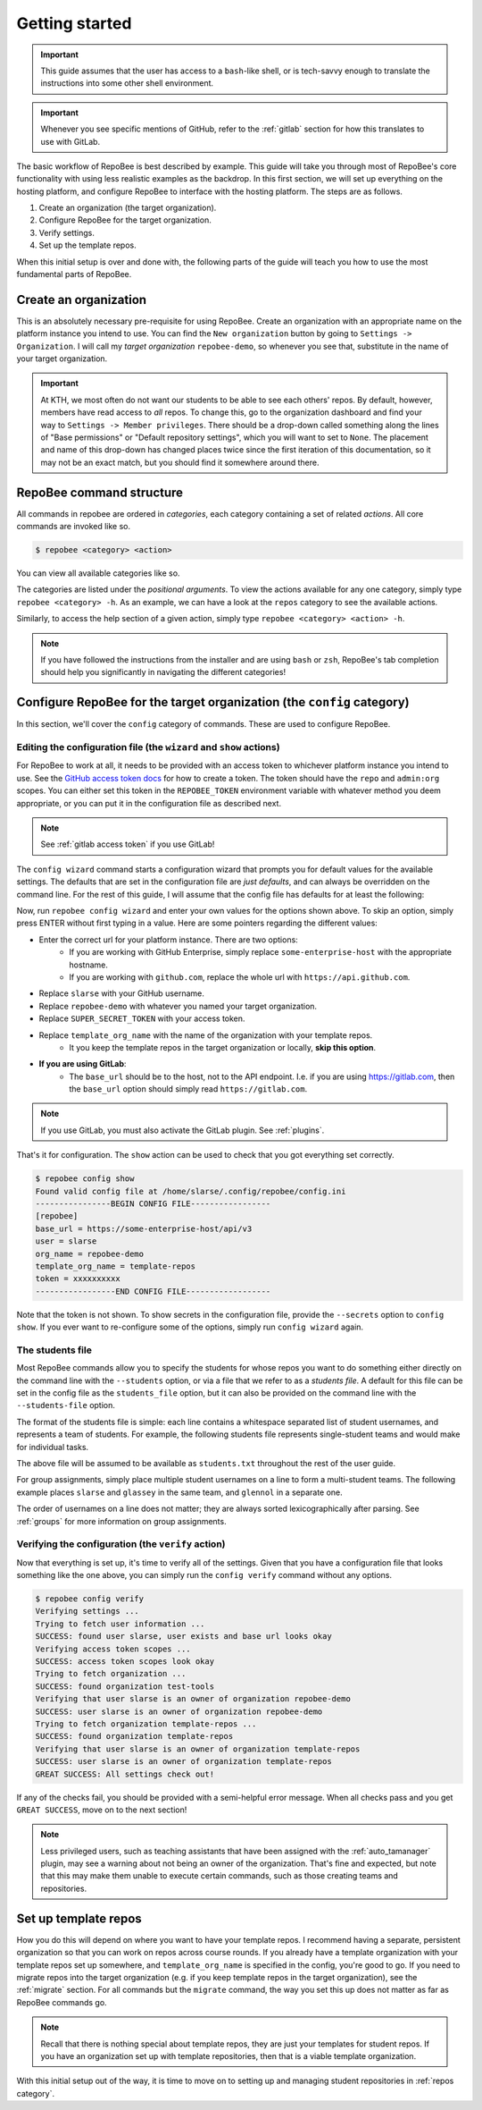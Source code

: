 .. _getting_started:

Getting started
***************

.. important::

    This guide assumes that the user has access to a ``bash``-like shell, or is
    tech-savvy enough to translate the instructions into some other shell
    environment.

.. important::

   Whenever you see specific mentions of GitHub, refer to the :ref:`gitlab`
   section for how this translates to use with GitLab.

The basic workflow of RepoBee is best described by example. This guide will
take you through most of RepoBee's core functionality with using less realistic
examples as the backdrop. In this first section, we will set up everything on
the hosting platform, and configure RepoBee to interface with the hosting
platform. The steps are as follows.

1. Create an organization (the target organization).
2. Configure RepoBee for the target organization.
3. Verify settings.
4. Set up the template repos.

When this initial setup is over and done with, the following parts of the guide
will teach you how to use the most fundamental parts of RepoBee.

Create an organization
======================

This is an absolutely necessary pre-requisite for using RepoBee.
Create an organization with an appropriate name on the platform instance you
intend to use. You can find the ``New organization`` button by going to
``Settings -> Organization``. I will call my *target organization*
``repobee-demo``, so whenever you see that, substitute in the name of your
target organization.

.. important::

    At KTH, we most often do not want our students to be able to see each
    others' repos. By default, however, members have read access to *all*
    repos. To change this, go to the organization dashboard and find your way
    to ``Settings -> Member privileges``. There should be a drop-down called
    something along the lines of "Base permissions" or "Default repository
    settings", which you will want to set to ``None``. The placement and name
    of this drop-down has changed places twice since the first iteration of
    this documentation, so it may not be an exact match, but you should find it
    somewhere around there.

.. _configure_repobee:

RepoBee command structure
=========================

All commands in repobee are ordered in *categories*, each category containing
a set of related *actions*. All core commands are invoked like so.

.. code-block:: bash

    $ repobee <category> <action>

You can view all available categories like so.

.. code-block:: bash
    :caption: RepoBee's top-level help section, listing all categories

    $ repobee -h
    usage: repobee [-h] [-v] {repos,teams,issues,reviews,config,plugin,manage} ...

    A CLI tool for administrating large amounts of git repositories on GitHub and
    GitLab instances. Read the docs at: https://repobee.readthedocs.io

    Loaded plugins: distmanager-3.0.0-beta.1, pluginmanager-3.0.0-beta.1

    positional arguments:
      {repos,teams,issues,reviews,config,plugin,manage}
        repos               manage repositories
        teams               manage teams
        issues              manage issues
        reviews             manage peer reviews
        config              configure RepoBee
        plugin              manage plugins
        manage              manage the RepoBee installation

    optional arguments:
      -h, --help            show this help message and exit
      -v, --version         display version info

The categories are listed under the *positional arguments*. To view the actions
available for any one category, simply type ``repobee <category> -h``. As an
example, we can have a look at the ``repos`` category to see the available
actions.

.. code-block:: bash
    :caption: The help section for the repos category

    $ repobee repos -h
    usage: repobee repos [-h] {setup,update,clone,migrate} ...

    Manage repositories.

    positional arguments:
      {setup,update,clone,migrate}
        setup               setup student repos and associated teams
        update              update existing student repos
        clone               clone student repos
        migrate             migrate repositories into the target organization

    optional arguments:
      -h, --help            show this help message and exit

Similarly, to access the help section of a given action, simply type ``repobee
<category> <action> -h``.

.. note::

    If you have followed the instructions from the installer and are using
    ``bash`` or ``zsh``, RepoBee's tab completion should help you significantly
    in navigating the different categories!

.. _config:

Configure RepoBee for the target organization (the ``config`` category)
=======================================================================

In this section, we'll cover the ``config`` category of commands. These are used
to configure RepoBee.

Editing the configuration file (the ``wizard`` and ``show`` actions)
--------------------------------------------------------------------

For RepoBee to work at all, it needs to be provided with an access token to
whichever platform instance you intend to use. See the `GitHub access token
docs`_ for how to create a token. The token should have the ``repo`` and
``admin:org`` scopes. You can either set this token in the ``REPOBEE_TOKEN``
environment variable with whatever method you deem appropriate, or you can put
it in the configuration file as described next.

.. note::

   See :ref:`gitlab access token` if you use GitLab!

The ``config wizard`` command starts a configuration wizard that prompts you
for default values for the available settings. The defaults that are set in the
configuration file are *just defaults*, and can always be overridden on the
command line. For the rest of this guide, I will assume that the config file
has defaults for at least the following:

.. code-block:: bash
   :caption: config.ini

   [repobee]
   base_url = https://some-enterprise-host/api/v3
   user = slarse
   org_name = repobee-demo
   template_org_name = template-repos
   token = SUPER_SECRET_TOKEN

Now, run ``repobee config wizard`` and enter your own values for the options
shown above. To skip an option, simply press ENTER without first typing in a
value. Here are some pointers regarding the different values:

* Enter the correct url for your platform instance. There are two options:
    - If you are working with GitHub Enterprise, simply replace
      ``some-enterprise-host`` with the appropriate hostname.
    - If you are working with ``github.com``, replace the whole url
      with ``https://api.github.com``.
* Replace ``slarse`` with your GitHub username.
* Replace ``repobee-demo`` with whatever you named your target organization.
* Replace ``SUPER_SECRET_TOKEN`` with your access token.
* Replace ``template_org_name`` with the name of the organization with your template repos.
    - It you keep the template repos in the target organization or locally, **skip
      this option**.
* **If you are using GitLab**:
    - The ``base_url`` should be to the host, not to the API endpoint. I.e. if
      you are using https://gitlab.com, then the ``base_url`` option should
      simply read ``https://gitlab.com``.

.. note::

    If you use GitLab, you must also activate the GitLab plugin. See
    :ref:`plugins`.

That's it for configuration. The ``show`` action can be used to check that you
got everything set correctly.

.. code-block:: bash

    $ repobee config show
    Found valid config file at /home/slarse/.config/repobee/config.ini
    ----------------BEGIN CONFIG FILE-----------------
    [repobee]
    base_url = https://some-enterprise-host/api/v3
    user = slarse
    org_name = repobee-demo
    template_org_name = template-repos
    token = xxxxxxxxxx
    -----------------END CONFIG FILE------------------

Note that the token is not shown. To show secrets in the configuration file,
provide the ``--secrets`` option to ``config show``. If you ever want to
re-configure some of the options, simply run ``config wizard`` again.

The students file
-----------------

Most RepoBee commands allow you to specify the students for whose repos you
want to do something either directly on the command line with the
``--students`` option, or via a file that we refer to as a *students file*.
A default for this file can be set in the config file as the ``students_file``
option, but it can also be provided on the command line with the
``--students-file`` option.

The format of the students file is simple: each line contains a whitespace
separated list of student usernames, and represents a team of students. For
example, the following students file represents single-student teams and would
make for individual tasks.

.. code-block:: bash
   :caption: students.txt

    slarse
    glassey
    glennol

The above file will be assumed to be available as ``students.txt`` throughout
the rest of the user guide.

For group assignments, simply place multiple student usernames on a line to
form a multi-student teams. The following example places ``slarse`` and
``glassey`` in the same team, and ``glennol`` in a separate one.

.. code-block:: bash
    :caption: students.txt

    slarse glassey
    glennol

The order of usernames on a line does not matter; they are always sorted
lexicographically after parsing. See :ref:`groups` for more information on
group assignments.

Verifying the configuration (the ``verify`` action)
---------------------------------------------------

Now that everything is set up, it's time to verify all of the settings. Given
that you have a configuration file that looks something like the one above,
you can simply run the ``config verify`` command without any options.

.. code-block:: bash

    $ repobee config verify
    Verifying settings ...
    Trying to fetch user information ...
    SUCCESS: found user slarse, user exists and base url looks okay
    Verifying access token scopes ...
    SUCCESS: access token scopes look okay
    Trying to fetch organization ...
    SUCCESS: found organization test-tools
    Verifying that user slarse is an owner of organization repobee-demo
    SUCCESS: user slarse is an owner of organization repobee-demo
    Trying to fetch organization template-repos ...
    SUCCESS: found organization template-repos
    Verifying that user slarse is an owner of organization template-repos
    SUCCESS: user slarse is an owner of organization template-repos
    GREAT SUCCESS: All settings check out!

If any of the checks fail, you should be provided with a semi-helpful error
message. When all checks pass and you get ``GREAT SUCCESS``, move on to the next
section!

.. note::

    Less privileged users, such as teaching assistants that have been assigned
    with the :ref:`auto_tamanager` plugin, may see a warning about not being an
    owner of the organization. That's fine and expected, but note that this may
    make them unable to execute certain commands, such as those creating teams
    and repositories.

Set up template repos
=======================

How you do this will depend on where you want to have your template repos. I
recommend having a separate, persistent organization so that you can work on
repos across course rounds. If you already have a template organization with your
template repos set up somewhere, and ``template_org_name`` is specified in the
config, you're good to go. If you need to migrate repos into the target
organization (e.g. if you keep template repos in the target organization), see
the :ref:`migrate` section. For all commands but the ``migrate`` command, the
way you set this up does not matter as far as RepoBee commands go.

.. note::

   Recall that there is nothing special about template repos, they are just your
   templates for student repos. If you have an organization set up with template
   repositories, then that is a viable template organization.

With this initial setup out of the way, it is time to move on to setting up and
managing student repositories in :ref:`repos category`.

.. _Organization: https://help.github.com/articles/about-organizations/
.. _`GitHub access token docs`: https://help.github.com/articles/creating-a-personal-access-token-for-the-command-line/
